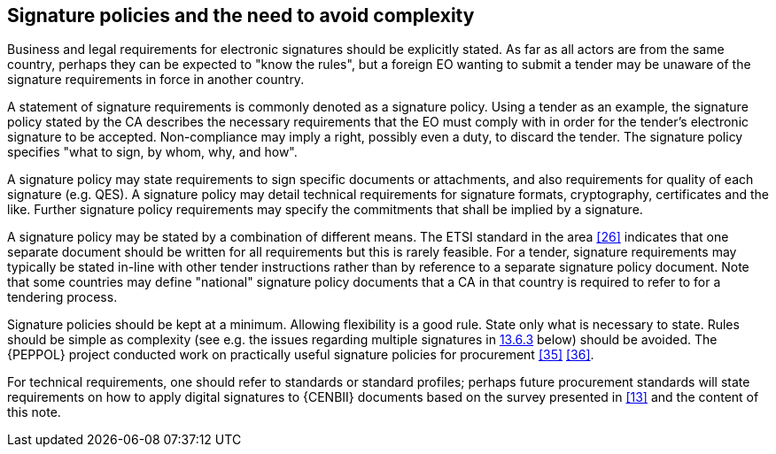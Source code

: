 
== Signature policies and the need to avoid complexity

Business and legal requirements for electronic signatures should be
explicitly stated. As far as all actors are from the same country,
perhaps they can be expected to "know the rules", but a foreign EO
wanting to submit a tender may be unaware of the signature requirements
in force in another country.

A statement of signature requirements is commonly denoted as a signature
policy. Using a tender as an example, the signature policy stated by the
CA describes the necessary requirements that the EO must comply with in
order for the tender's electronic signature to be accepted.
Non-compliance may imply a right, possibly even a duty, to discard the
tender. The signature policy specifies "what to sign, by whom, why, and
how".

A signature policy may state requirements to sign specific documents or
attachments, and also requirements for quality of each signature (e.g.
QES). A signature policy may detail technical requirements for signature
formats, cryptography, certificates and the like. Further signature
policy requirements may specify the commitments that shall be implied by
a signature.

A signature policy may be stated by a combination of different means.
The ETSI standard in the area <<26>> indicates that one separate document
should be written for all requirements but this is rarely feasible. For
a tender, signature requirements may typically be stated in-line with
other tender instructions rather than by reference to a separate
signature policy document. Note that some countries may define
"national" signature policy documents that a CA in that country is
required to refer to for a tendering process.

Signature policies should be kept at a minimum. Allowing flexibility is
a good rule. State only what is necessary to state. Rules should be
simple as complexity (see e.g. the issues regarding multiple signatures
in <<Multiple signatures and modes, 13.6.3>> below) should be avoided. The {PEPPOL} project conducted work on practically useful signature policies for procurement <<35>> <<36>>.

For technical requirements, one should refer to standards or standard
profiles; perhaps future procurement standards will state requirements
on how to apply digital signatures to {CENBII} documents based on the
survey presented in <<13>> and the content of this note.

